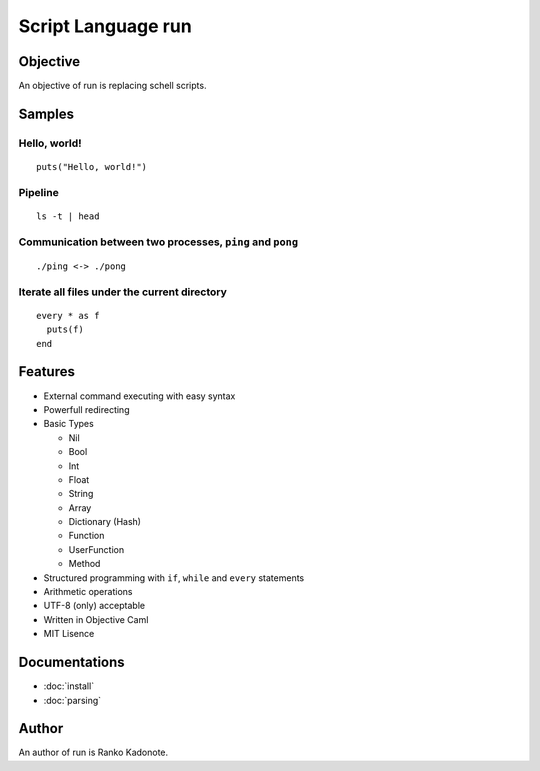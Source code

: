 
Script Language run
*******************

Objective
=========

An objective of run is replacing schell scripts.

Samples
=======

Hello, world!
-------------

::

  puts("Hello, world!")

Pipeline
--------

::

  ls -t | head

Communication between two processes, ``ping`` and ``pong``
----------------------------------------------------------

::

  ./ping <-> ./pong

Iterate all files under the current directory
---------------------------------------------

::

  every * as f
    puts(f)
  end

Features
========

* External command executing with easy syntax
* Powerfull redirecting
* Basic Types

  * Nil
  * Bool
  * Int
  * Float
  * String
  * Array
  * Dictionary (Hash)
  * Function
  * UserFunction
  * Method

* Structured programming with ``if``, ``while`` and ``every`` statements
* Arithmetic operations
* UTF-8 (only) acceptable
* Written in Objective Caml
* MIT Lisence

Documentations
==============

* :doc:`install`
* :doc:`parsing`

Author
======

An author of run is Ranko Kadonote.

.. vim: tabstop=2 shiftwidth=2 expandtab softtabstop=2 filetype=rst
